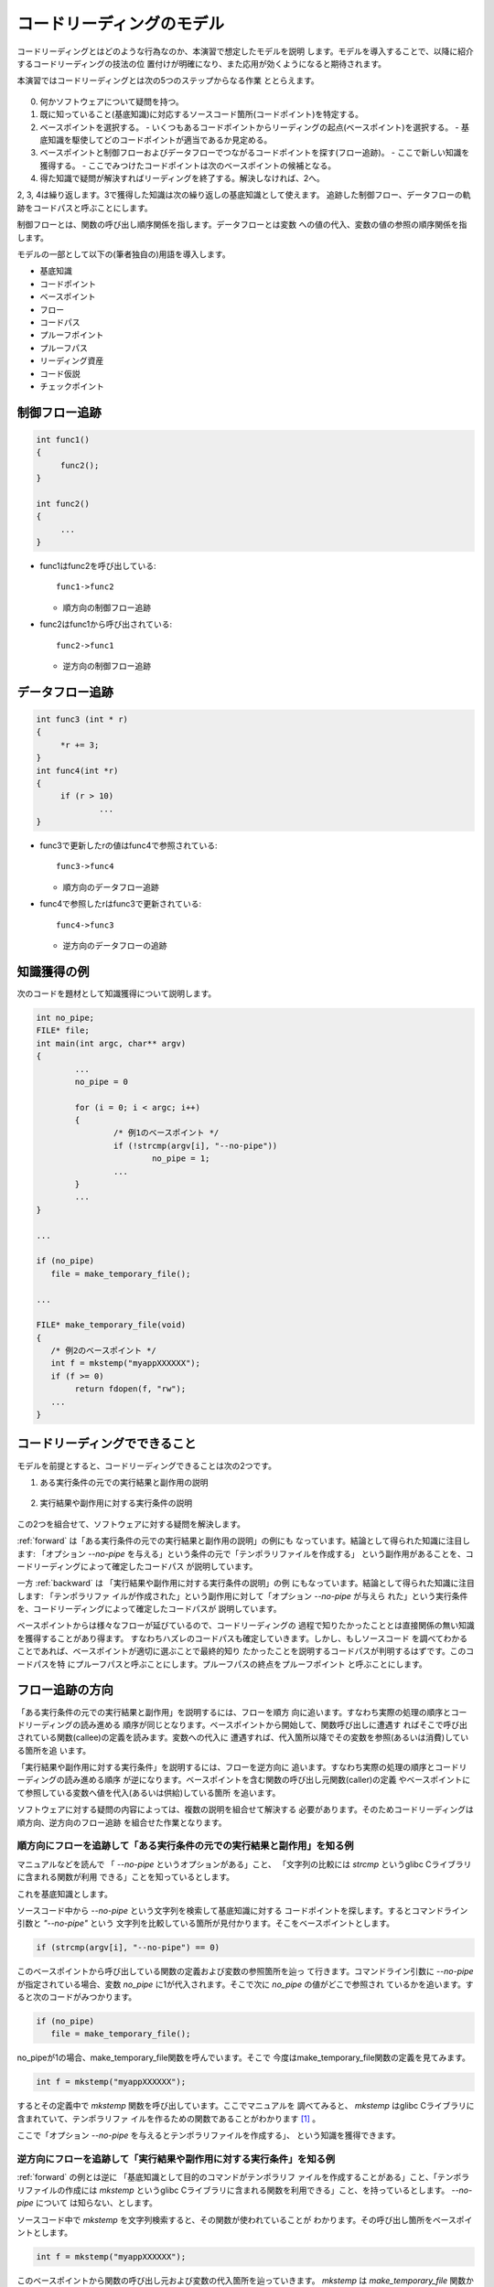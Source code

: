 .. _reading:

コードリーディングのモデル
========================================================================

コードリーディングとはどのような行為なのか、本演習で想定したモデルを説明
します。モデルを導入することで、以降に紹介するコードリーディングの技法の位
置付けが明確になり、また応用が効くようになると期待されます。

本演習ではコードリーディングとは次の5つのステップからなる作業
ととらえます。

.. figure::  model0.svg

0. 何かソフトウェアについて疑問を持つ。
1. 既に知っていること(基底知識)に対応するソースコード箇所(コードポイント)を特定する。
2. ベースポイントを選択する。
   - いくつもあるコードポイントからリーディングの起点(ベースポイント)を選択する。
   - 基底知識を駆使してどのコードポイントが適当であるか見定める。
3. ベースポイントと制御フローおよびデータフローでつながるコードポイントを探す(フロー追跡)。
   - ここで新しい知識を獲得する。
   - ここでみつけたコードポイントは次のベースポイントの候補となる。
4. 得た知識で疑問が解決すればリーディングを終了する。解決しなければ、2へ。

2, 3, 4は繰り返します。3で獲得した知識は次の繰り返しの基底知識として使えます。
追跡した制御フロー、データフローの軌跡をコードパスと呼ぶことにします。

制御フローとは、関数の呼び出し順序関係を指します。データフローとは変数
への値の代入、変数の値の参照の順序関係を指します。

モデルの一部として以下の(筆者独自の)用語を導入します。

* 基底知識
* コードポイント
* ベースポイント
* フロー
* コードパス
* プルーフポイント
* プルーフパス
* リーディング資産
* コード仮説
* チェックポイント

制御フロー追跡
-------------------------------------------------------------------------
.. code-block:: c

   int func1()
   {
   	func2();
   }

   int func2()
   {
   	...
   }

* func1はfunc2を呼び出している::

    func1->func2

  - 順方向の制御フロー追跡

* func2はfunc1から呼び出されている::

    func2->func1

  - 逆方向の制御フロー追跡

データフロー追跡
-------------------------------------------------------------------------
.. code-block:: c

   int func3 (int * r)
   {
	*r += 3;
   }
   int func4(int *r)
   {
   	if (r > 10)
		...
   }

* func3で更新したrの値はfunc4で参照されている::

    func3->func4

  - 順方向のデータフロー追跡

* func4で参照したrはfunc3で更新されている::

    func4->func3

  - 逆方向のデータフローの追跡

知識獲得の例
------------------------------------------------------------------------

次のコードを題材として知識獲得について説明します。

.. code-block:: c

	int no_pipe;
	FILE* file;
        int main(int argc, char** argv) 
        { 
                ...
		no_pipe = 0

		for (i = 0; i < argc; i++) 
		{
                	/* 例1のベースポイント */
			if (!strcmp(argv[i], "--no-pipe"))
				no_pipe = 1;
                        ...
                }
		...
        }

	...

	if (no_pipe)
           file = make_temporary_file();

        ...

	FILE* make_temporary_file(void) 
        {
	   /* 例2のベースポイント */
	   int f = mkstemp("myappXXXXXX");
	   if (f >= 0)
		return fdopen(f, "rw");
	   ...
        }

.. _forward:

コードリーディングでできること
------------------------------------------------------------------------

モデルを前提とすると、コードリーディングできることは次の2つです。

1. ある実行条件の元での実行結果と副作用の説明

.. figure::  model1.svg

2. 実行結果や副作用に対する実行条件の説明

.. figure::  model2.svg


この2つを組合せて、ソフトウェアに対する疑問を解決します。

:ref:`forward` は「ある実行条件の元での実行結果と副作用の説明」の例にも
なっています。結論として得られた知識に注目します: 「オプション
`--no-pipe` を与える」という条件の元で「テンポラリファイルを作成する」
という副作用があることを、コードリーディングによって確定したコードパス
が説明しています。

一方 :ref:`backward` は 「実行結果や副作用に対する実行条件の説明」の例
にもなっています。結論として得られた知識に注目します: 「テンポラリファ
イルが作成された」という副作用に対して「オプション `--no-pipe` が与えら
れた」という実行条件を、コードリーディングによって確定したコードパスが
説明しています。

ベースポイントからは様々なフローが延びているので、コードリーディングの
過程で知りたかったこととは直接関係の無い知識を獲得することがあり得ます。
すなわちハズレのコードパスも確定していきます。しかし、もしソースコード
を調べてわかることであれば、ベースポイントが適切に選ぶことで最終的知り
たかったことを説明するコードパスが判明するはずです。このコードパスを特
にプルーフパスと呼ぶことにします。プルーフパスの終点をプルーフポイント
と呼ぶことにします。

.. ベースポイントとゴールパスがあれば第三者によってソースコードから予測、推測の正しさを検証で
.. きます。

フロー追跡の方向
------------------------------------------------------------------------

「ある実行条件の元での実行結果と副作用」を説明するには、フローを順方
向に追います。すなわち実際の処理の順序とコードリーディングの読み進める
順序が同じとなります。ベースポイントから開始して、関数呼び出しに遭遇す
ればそこで呼び出されている関数(callee)の定義を読みます。変数への代入に
遭遇すれば、代入箇所以降でその変数を参照(あるいは消費)している箇所を追
います。

「実行結果や副作用に対する実行条件」を説明するには、フローを逆方向に
追います。すなわち実際の処理の順序とコードリーディングの読み進める順序
が逆になります。ベースポイントを含む関数の呼び出し元関数(caller)の定義
やベースポイントにて参照している変数へ値を代入(あるいは供給)している箇所
を追います。

ソフトウェアに対する疑問の内容によっては、複数の説明を組合せて解決する
必要があります。そのためコードリーディングは順方向、逆方向のフロー追跡
を組合せた作業となります。

順方向にフローを追跡して「ある実行条件の元での実行結果と副作用」を知る例
,,,,,,,,,,,,,,,,,,,,,,,,,,,,,,,,,,,,,,,,,,,,,,,,,,,,,,,,,,,,,,,,,,,,,,,,

マニュアルなどを読んで 「 `--no-pipe` というオプションがある」こと、
「文字列の比較には `strcmp` というglibc Cライブラリに含まれる関数が利用
できる」ことを知っているとします。

これを基底知識とします。

ソースコード中から `--no-pipe` という文字列を検索して基底知識に対する
コードポイントを探します。するとコマンドライン引数と `"--no-pipe"` という
文字列を比較している箇所が見付かります。そこをベースポイントとします。

.. code-block:: c

	if (strcmp(argv[i], "--no-pipe") == 0)

このベースポイントから呼び出している関数の定義および変数の参照箇所を辿っ
て行きます。コマンドライン引数に `--no-pipe` が指定されている場合、変数
`no_pipe` に1が代入されます。そこで次に `no_pipe` の値がどこで参照され
ているかを追います。すると次のコードがみつかります。

.. code-block:: c

	if (no_pipe)
           file = make_temporary_file();	

no_pipeが1の場合、make_temporary_file関数を呼んでいます。そこで
今度はmake_temporary_file関数の定義を見てみます。

.. code-block:: c
	
	   int f = mkstemp("myappXXXXXX");

するとその定義中で `mkstemp` 関数を呼び出しています。ここでマニュアルを
調べてみると、 `mkstemp` はglibc Cライブラリに含まれていて、テンポラリファ
イルを作るための関数であることがわかります [#manual]_ 。

ここで「オプション `--no-pipe` を与えるとテンポラリファイルを作成する」、
という知識を獲得できます。

.. _backward:

逆方向にフローを追跡して「実行結果や副作用に対する実行条件」を知る例
,,,,,,,,,,,,,,,,,,,,,,,,,,,,,,,,,,,,,,,,,,,,,,,,,,,,,,,,,,,,,,,,,,,,,,,,

:ref:`forward` の例とは逆に 「基底知識として目的のコマンドがテンポラリフ
ァイルを作成することがある」こと、「テンポラリファイルの作成には `mkstemp` というglibc 
Cライブラリに含まれる関数を利用できる」こと、を持っているとします。 `--no-pipe` について
は知らない、とします。

ソースコード中で `mkstemp` を文字列検索すると、その関数が使われていることが
わかります。その呼び出し箇所をベースポイントとします。

.. code-block:: c

	   int f = mkstemp("myappXXXXXX");

このベースポイントから関数の呼び出し元および変数の代入箇所を辿っていきます。
`mkstemp` は `make_temporary_file` 関数から呼び出されています。

.. code-block:: c

	if (no_pipe)
           file = make_temporary_file();

`make_temporary_file` 関数が呼び出されるのは `no_pipe` が0でない場合です。
そこで no_pipe へ代入している箇所を探します。

.. code-block:: c

			if (!strcmp(argv[i], "--no-pipe"))
				no_pipe = 1;

するとコマンド呼び出し引数の配列 `argv` のi番目の要素 と
`"--no-pipe"` を 文字列として `strcmp` で比較している箇所に到達します。
ここでマニュアルを調べてみると、 `strcmp` はglibc Cライブラリに含まれていて、
文字列を比較するための関数であることがわかります [#manual]_ 。

ここで「テンポラリファイルが作成されたのは、オプション `--no-pipe` が
与えられたからだった」という知識を獲得できます。

.. _outcome:


ベースポイントと痕跡文字列
------------------------------------------------------------------------

コードリーディングを開始するにはベースポイントが必要です。対象ソフトウェ
アについてベースポイントとして使えそうなコードポイントのストックが無い
場合、ソフトウェアに対する疑問から検索文字列(痕跡文字列)を捻出できない
か検討して下さい。ソースコード中から痕跡文字列を検索することで基底知識
に対応するコードポイントを特定し、それをベースポイントとしてコードリー
ディングを開始できます。

「マニュアルに記載されていないコマンドラインオプション "--using-shm" の
効用を知りたい」とか、あるいは「 "Error: Failed in memory allocation" と
いうエラーメッセージの意味をより詳細に知りたい」、といったように、疑問
が文字列とのかかわりの元で表現されている場合、その疑問が基底知識となり
ます。そして疑問中の文字列が痕跡文字列となります。ソースコード中から起
点文字列を検索することで基底知識に対応するコードポイントを特定し、それ
をベースポイントとしてコードリーディングを開始できます。

「マニュアルに記載されていないコマンドラインオプション "--using-shm" の
効用を知りたい」、であれば 「マニュアルに記載されていないコマンドライン
オプション "--using-shm" 」の存在が基底知識となります。 "--using-shm"
を痕跡文字列としてコードポイントを特定します。それをベースポイントとし
て、フローを順方向に辿れば良いでしょう。

「 "Error: Failed in memory allocation" というエラーメッセージの意味をよ
り詳細に知りたい」、であれば、「対象ソフトウェアは "Error: Failed in memory allocation" と
いうエラーメッセージを出力する」という基底知識とな
ります。 "Error: Failed in memory allocation" を痕跡文字列としてコードポ
イントを特定します。それをベースポイントとして、フローを順方向に辿れば
良いでしょう。

痕跡文字列の捻出
,,,,,,,,,,,,,,,,,,,,,,,,,,,,,,,,,,,,,,,,,,,,,,,,,,,,,,,,,,,,,,,,,,,,,,,,

疑問から直接に検索文字列(痕跡文字列)を捻出できない場合でも、間接的に捻
出できる可能性はあります。

例として「お絵描きソフト」について表示に使っている画像のデータ構造定義
を知りたいとします。痕跡文字列として使えそうな文字列がありません。しか
し、例えばそのお絵描きソフトに "印刷" や "保存" といったメニュー項目が
あったとします。"印刷" や "保存"の処理には、その「お絵描きソフト」の表
示画像のデータが必要となるはずです。

そこで「 "印刷" や "保存" といったメニュー項目がある」ということを基底
知識とします。そして "印刷" や "保存" を痕跡文字列として、ソースコード
を検索することでベースポイントを探します。ベースポイントがみつかれば、
そこから印刷処理や保存処理を担当する関数を探します。これらの関数はメ
ニュー項目とともにまとめてGUIライブラリに登録されていると想像されます。
そこで痕跡文字列である "印刷" や "保存" がデータとしてどのように消費され
ているかデータフローを追う過程で関数が特定されるはずです。

保存関数あるいは印刷関数は呼び出されるときに引数として、画像のデータが
渡されると期待されます。そこでそれらの関数の引数の型を確認します。この
型が画像のデータ構造に対応するはずです。ここで画像を表現するのに使っている
型の名前を基底知識に追加できます。

最後に "..." を痕跡文字列としてソースコードを検索すると、データ構造定義
がみつかるはずです。

この例では、 "印刷" や "保存" を痕跡文字列に選出するのに、暗黙にGUIライブ
ラリに関する基底知識を使っています。そういった基底知識が無い場合であれ
ば、 "image" や "pixelmap" など適当な単語を使ってみるしか無いでしょう。
本当にどうしょうも無い場合は、C言語で記述されたプログラムのエントリーポ
イントであるmain関数の "main" を探して、そこから読むことになります。

痕跡文字列の検索に失敗する原因
,,,,,,,,,,,,,,,,,,,,,,,,,,,,,,,,,,,,,,,,,,,,,,,,,,,,,,,,,,,,,,,,,,,,,,,,

これぞという痕跡文字列をソースコードツリー中で検索しても、どういうわけか検索が
ヒットしない、すなわちコードポイントがみつからない場合があります。良くあるケース
を3つあげます。

コンパイル時文字列合成
........................................................................
文字列リテラルを隣接させたり、Cのプリプロセッサ(cpp)のマクロ定義で#や
##を使うと、コンパイル時に文字列を合成できます。結果として痕跡文字列が "字面" 
として直接にはソースコードにあらわれません。 :ref:`literalstrs` と
:ref:`cpp` にて詳細を説明します。

実行時文字列合成
........................................................................
fprintf関数やprintf関数などが提供する書式付き出力を使っているプログラム
では、実行時に文字列を合成します。例えば次のようなログメッセージを考えてみます::

 	Error: Failed in memory allocation

もし次のような関数呼び出しでこのログメッセージが出力されている場合、
痕跡文字列にコードポイントは検索によってみつかるはずです。

.. code-block:: c

	fputs("Error: Failed in memory allocation", logfile);

ところが次のような書式付き出力関数を使っているとどうでしょう？

.. code-block:: c

        const char* level = "Error";
        const char* resource = "memory";
	fprintf(logfile, "%s: Failed in %s allocation", level, resource);

痕跡文字列を単純に検索してもコードポイントを特定できないでしょう。
正規表現検索を用いるとうまく特定できるかもしれません。
正規表現検索については :ref:`tool` にて説明します。

ソースコードの自動生成
........................................................................
ビルド処理の過程でソースコードを自動生成している場合、痕跡文字列が"字面"
としてあらわれるのは生成されたソースコードファイル中となる可能性があり
ます。ソースコードファイルが生成される前の状態にあるソースコードツリー
を調べても、痕跡文字列は出てこないでしょう。このようなケースにあてはまる
場合、ビルド処理を調べ、何からどのようにソースコードファイルが生成され
ているかを把握する必要があります。 :ref:`buildproc` にてビルド処理を簡単
に説明しますが、十分で無いかもしれません。ビルド処理を読むのが煩わしけ
れば、痕跡文字列の変更を検討しても良いでしょう。

リーディング資産とコード仮説
------------------------------------------------------------------------

痕跡文字列を通してベースポイントを特定することを説明しました。次に
フロー追跡を通したコードパスを確定する作業について考えてみます。

フロー追跡の過程
,,,,,,,,,,,,,,,,,,,,,,,,,,,,,,,,,,,,,,,,,,,,,,,,,,,,,,,,,,,,,,,,,,,,,,,,,,

ベースポイントからは様々なフローが延びています。プルーフパスをみつける
のに様々なフローを試してみる必要が出てきます。フロー追跡の過程で新しい
知見を示唆するいくつものコードポイントに遭遇します。遭遇したコードポイ
ントの多くは、プルーフポイントへとつながるコードパスの上には無いかもし
れません。あるコードポイントについて、プルーフポイントとかかわりがあり
そうだと思ったら、そこをベースポイントとして(ベースポイントの選択と移
動)、再びプルーフポイントへ向けたフロー追跡を開始します。これを繰り返し
て結果的にプルーフポイントへ到達します。

.. figure::  track.svg

たとえば制御フローを順方向に追跡していると、if/else文、すなわち条件分岐
を目にするでしょう。各条件について異なる関数を呼んでいるとします。それ
ぞれの関数定義を読んで新しい知見を得たら、それぞれの関数定義がコードポ
イントとなります。いくつもの関数定義のうち、その内容から一番プルーフポ
イントへ関連のありそうな関数定義を選択してそれを次のコードリーディング
のベースポイントとします。

プルーフポイントがどういったものなのかはっきりと分っているわけではない
ので、不適当なコードポイントを次のベースポイントとして選択してしまう怖
れがあります。新しいベースポイントから読み進めて手応えが無い場合には、
誤ったベースポイントを選択したとも考えられます。このときは遡ってベース
ポイントを選択し直すところから始めなければいけません。

フロー追跡の過程でベースポイントの選択と移動を繰り返しているうちに、同
じところを繰り返し読んでいることに気付いたり、あるいはプルーフポイント
に迫っている感じがしない、といった理由で絶望的な気分になるかもしれませ
ん。

そのソフトウェアについてコードリーディングを開始して日の浅いうちは、プ
ルーフポイントへ近付いているかどうかということに神経質にならずコードポ
イントを増やしていけていれば良いでしょう。コードポイントを増やす、とい
うことはそのソフトウェアのソースコードに慣れ親しむということです。プルー
フポイントに近付いている気がしなくとも、新しいコードポイントを獲得でき
ていればそれは無駄とはなりません。

ある程度の数のコードポイントを稼いだら、元々何を説明しようとしてソース
コードを読み始めたのかを思い出して、初期ベースポイントを選択し直して読
み始めるとうまく行くかもしれません。「絶望的な気分」になるまでソースコー
ド中をうろついたことで、多くのコードポイントとそれに対応する基底知識を
獲得しているはずです。あらためて初期ベースポイントを決めるヒントとなる
でしょう。

.. 何を知りたいのか忘れる。
.. バックトラックがある。ところがコードポイントを忘れる。
.. 全探索となる。


リーディング資産
,,,,,,,,,,,,,,,,,,,,,,,,,,,,,,,,,,,,,,,,,,,,,,,,,,,,,,,,,,,,,,,,,,,,,,,,,,

読んでいるソフトウェアとのかかわりが一時的なものでなく、今後も繰り返し
読解していくのであれば、読解の途中で得られるコードポイントをより大切に
扱って下さい。いままで「ハズレ」と書いたプルーフパスに上にないコードポ
イントは、今抱いている疑問の解決の直接的な補助とならない場合であっても、
他の疑問の解決する場合や、そのソフトウェアの包括的な理解への重要な資産
(リーディング資産)となる可能性があるからです。

あらたにコードポイントを得たら、次の作業を通してコードポイントに対する
理解を強化できます。

 コードパスの反芻
 	どのベースポイントから読み始めてそのコードポイントに至ったか反芻します。
 周辺の探索
	そのコードポイントから延びるフローを探索します。
 過去の到達事例の回想
	別の目的でソースコードを読んだときに、そのコードポイントに至ったことが
	ないか思い出します。
 より抽象的な言葉を用いた説明
	ソースコードのレベルから離れていより抽象的な言葉でそのソフトウェアにおける
	コードポイントの役割を説明できないか試します。

周辺を探索するとは、旅行において目的地に向う途中で道草を食うことと良く
似ています。具体的には、知りたいこととは直接関係無くとも、既知のコード
ポイントに至るコードパスが無いか、新しく発見したコードポイントを起点に
順方向、逆方向にいくつかのフローを追ってみます。既知のコードポイントに
至るようなコードパスが発見できれば、新しく発見したコードポイントのソフト
ウェア全体に対する位置付けがより明確になり、そのコードパスもリーディング
資産となります。

.. ハブ関数

.. figure::  loiter.svg

繰り返し読み、疑問の解決を繰り返していくと、いよいよ多くのコードポイン
トとコードパスが蓄積されます。

コード仮説とチェックポイント
,,,,,,,,,,,,,,,,,,,,,,,,,,,,,,,,,,,,,,,,,,,,,,,,,,,,,,,,,,,,,,,,,,,,,,,,,,

この章の冒頭で、ベースポイントの選択について次のように書きました。

    新しいベースポイントから読み進めて手応えが無い場合には、誤ったベー
    スポイントを選択したとも考えられます。このときは遡ってベースポイン
    トを選択し直すところから始めなければいけません。

ここでは「手応え」について説明します。

ここまで次のベースポイントとして使えそうなコードポイントを現ベースポイ
ントからどのように目指すのか説明してきませんでした。現ベースポイントか
らのびている複数のフローのうちどれを読むべきでしょうか。コードポイント
が増えれば、いずれ見通しが立ってくるのでどのフローを読み進めても無駄に
はならないのですが、できれば大きな遠回りを避けて速くプルーフポイントに
到達したいものです。適切なフローを選択して読み進めているかどうかの指標
として「手応え」があります。

.. いつまでも「手応え」のないまま読み続けるのはつらいものがあります。

ここで「手応え」とは、ソースコードに関する仮説を設定し、読解を進めるこ
とでその仮説の正しさを裏付けることができたことを指します。

さらに具体的に説明するために「コード仮説」と「チェックポイント」という
言葉を導入します。現ベースポイントからこの先読み進めるとどういったコー
ドが出現するはずかを想像し仮説を立てます。これをコード仮説と呼ぶことに
します。コード仮説が正しいとして、仮説中のコードが出現するコードポイン
トを特にチェックポイントと呼びます。仮説が十分に具体的であれば、文字列
検索でチェックポイントを発見できるはずです。

.. figure:: modelv.svg 

チェックポイントを次のベースポイント候補と位置付けます。
フローをたどるにあたり、現ベースポイントとチェックポイントの間のコードパス
を確定することを目指します。確定できたときそれが「手応え」となります。
逆に時間をかけて読んでも確定できないようであれば、ベースポイント、フロー
の選択、あるいはコード仮説の設定に誤りの可能性があります。

現ベースポイントからチェックポイントへ至るコードパスが確定したところで、
コード仮説に由来する「現ベースポイントからチェックポイントへ至るコード
パス」を基底知識に追加できます。

.. figure:: modelv-done.svg 

一度設定したコード仮説は固持するものではありません。リーディングの進行
によってコードポイントとそれに伴う基底知識を獲得した時々で、コード仮説を
更新できないか検討します。コード仮説の設定、更新とチェックポイントまでの
コードパスの探索を交互に繰り返します。

.. 次次にチェックポイントを通過してプルーフポイントに至る。
.. おおきく外れることなく。

はさみうち
........................................................................

フローの追跡はベースポイントから始める必要はありません。チェックポイン
トからベースポイントへのフローを探しても良いです。その組合せでも良いで
す。ベースポイントからの読むのとチェックポイントから読むのではフローを
追う方向が逆となります。つながりを発見したところで、そのつながりをベー
スポイントからチェックポイントへのコードパスとして見直します。

.. figure:: modelv-2.svg 

コード仮説の例
........................................................................
たとえば今、 `counter` という変数の値を条件とするif文を読んでいるとします
(ベースポイント)。名前からこの変数は何かを数えた結果を保持する変数であると
想像されます。もし逆方向にデータフローを追っているのであれば、どこかでその
変数の値をインクリメントあるいはデクリメントをしているはずです(コード仮説)。
多くのケースで次のように記述されているでしょう(インクリメントの場合)。

.. code-block:: c

	counter++;

あるいは

.. code-block:: c

	++counter;

インクリメントしているコードを検索して該当するコード行をソースコード
ツリー中で発見できたら、そこがチェックポイントとなります。このは例は小さすぎて、
チェックポイントを見付けることと、データフローを辿ることが同じ作業になって
しまっています。ただしベースポイントにあった `counter` と チェックポイントと
して発見したつもりの `counter` が本当に同じ変数を指すのか確認する必要
があります。C言語に変数名のスコープがあります。同じ変数名であっても
それぞれのスコープが異なれば、変数としては同じではありません。
スコープについては :ref:`scope` にて説明します。

もしチェックポイントに相当するコードを発見できない場合、仮説を設定し直
します。例えば「counter変数の値は別の変数からの代入により与えられる」
というコード仮説を立て直します。


.. 例: 抽象的なコード仮説
.. ........................................................................
.. .. 謎

.. あるGUIアプリケーションに「スペースキーを押すとページをめくる」という機
.. 能を追加したいとします。 "space" あるいは "page" などを痕跡文字列として
.. リーディングを開始することになるでしょう。ここでFedora上で動作するGUIア
.. プリケーションは、ユーザーのマウス操作やキーボード操作をイベントとして
.. Xサーバという別のプログラムから受けとる、という基底知識があったとします。
.. するとそのGUIアプリケーションあるいはリンクしているライブラリのなかに
.. プロセス間通信のAPI呼び出しがあるはずです(コード仮説)。プロセス間通信の
.. API呼び出し箇所を見つけたら、チェックポイントに到達したことになります。

.. このコード仮説は抽象すぎて、痕跡文字列としては使えません。すなわち、そのま
.. まではチェックポイントを文字列検索で発見できません。ベースポイントから
.. 読み始めて、「プロセス間通信」にかかわりそうなフローを漫然と探すことに
.. なります。

.. もしプロセス間通信用のAPIを具体的に知っていれば、それを痕跡文字列と
.. して使えます。フローを追い始める前に対象ソフトウェアが動作するプラット
.. フォームで利用可能なプロセス間通信用のAPIを調べたり、あるいはその
.. ソフトウェアが依存しているライブラリAPI群を調べておくと良いでしょう。

.. Fedoraであれば、例えばsocketというシステムコールがプロセス間通信
.. に使う通信の口を確保するのに使われます。この用な基底知識が加えると
.. 抽象的なコード仮説を具体化できます。

資産家のリーディング
........................................................................

対象ソフトウェアのソースコードに良く慣れ親しみリーディング資産が豊富
になってくると、雪崩れ式に読むのが速くなります。その仕掛けは次のような
ものです。

.. figure::  mesh0.svg

コードポイントを豊富に持っていると現ベースポイントと、そこからフロー的
に近そうなコードポイントA(あるいはBやC)をみつけてくることができます。そ
のコードポイントを選んでチェックポイントとし、ベースポイントからチェッ
クポイントの間につながりがあるというコード仮説を立てて読むことになりま
す。元々ベースポイントから近い位置にありそうなコードポイントを選んでい
るので、そのコード仮説を裏付けるコードパスを確定するのに必要となるリー
ディングの量も少く済むでしょう。

一度既知のコードポイントとのつながりが判明すれば、既知のコードパスを活
用して、プルーフポイントに近そうなコードポイントZ(あるいはXやY)へベース
ポイントを移動できます。新しいベースポイントからプルーフポイントまで読
み切れば、リーディング完了となります。ここで読解にあたり最初に選んだベー
スポイント(1)そのベースポイントと既知のコードポイントとのコードパス(2)、
ベースポイントの移動先となった既知のコードポイントとプルーフポイントと
のコードパス(3)、プルーフポイント(4)がリーディング資産に追加されます。

渋滞の無い高速道を使った車の運転に例えることができます。自宅から一般道
を経てインターチェンジまで辿りつけば、あとはあとは目的地付近のインター
チェンジまでは、速く移動できます。インターチェンジをおりてから目的地ま
でもう一頑張り必要です。

高速道(既知のコードパス群)が国土(ソースコードツリー)全体を良くカバーし
ていて、しかもインターチェンジ(コードポイント)の数が豊富であれば、どこ
へでも素早く移動できます。

.. 十分な数の蓄積があると、疑問の解決にあたり追跡しないといけないフローの
.. 数を劇的に減らすことができます。あるベースポイントからフローを追跡して、
.. 既知のコードポイント(図中A)に到達した時点で、プルーフポイントに近いので
.. はないかと思いあたるコードポイント(図中B)までのコードパスがわかっていれ
.. ば、あらためてフローを追う必要はありません。Bから読み進めてプルーフポイ
.. ントに到達すればベースポイントからプルーフポイントまでのコードパスを確
.. 定することができます。

.. Bから読み進めてもプルーフポイントに至らない場合でも他のコードポイント、
.. 例えばCやDからアプローチすることもできます。

.. プルーフポイントがどこにあるかわかるわけではない。
.. どこから運転を開始するのか

.. [#manual] マニュアルの見方については :ref:`beforestarting` にて説明
	します。もちろん マニュアル の内容が疑わしい場合、glibc中の `mkstemp` 
	や `strcmp` の定義を調べたくなるかもしれません。演習の課題としています。


